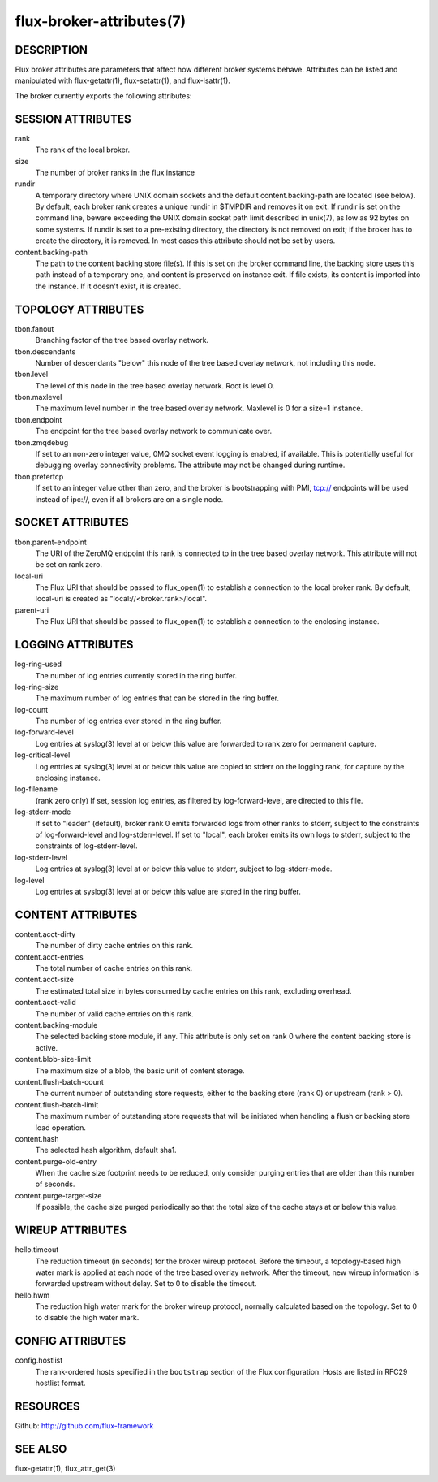 =========================
flux-broker-attributes(7)
=========================


DESCRIPTION
===========

Flux broker attributes are parameters that affect how different
broker systems behave. Attributes can be listed and manipulated
with flux-getattr(1), flux-setattr(1), and flux-lsattr(1).

The broker currently exports the following attributes:


SESSION ATTRIBUTES
==================

rank
   The rank of the local broker.

size
   The number of broker ranks in the flux instance

rundir
   A temporary directory where UNIX domain sockets and the default
   content.backing-path are located (see below).  By default, each broker
   rank creates a unique rundir in $TMPDIR and removes it on exit.  If
   rundir is set on the command line, beware exceeding the UNIX domain socket
   path limit described in unix(7), as low as 92 bytes on some systems.
   If rundir is set to a pre-existing directory, the directory is not removed
   on exit;  if the broker has to create the directory, it is removed.
   In most cases this attribute should not be set by users.

content.backing-path
   The path to the content backing store file(s). If this is set on the
   broker command line, the backing store uses this path instead of
   a temporary one, and content is preserved on instance exit.
   If file exists, its content is imported into the instance.
   If it doesn't exist, it is created.


TOPOLOGY ATTRIBUTES
===================

tbon.fanout
   Branching factor of the tree based overlay network.

tbon.descendants
   Number of descendants "below" this node of the tree based
   overlay network, not including this node.

tbon.level
   The level of this node in the tree based overlay network.
   Root is level 0.

tbon.maxlevel
   The maximum level number in the tree based overlay network.
   Maxlevel is 0 for a size=1 instance.

tbon.endpoint
   The endpoint for the tree based overlay network to communicate over.

tbon.zmqdebug
   If set to an non-zero integer value, 0MQ socket event logging is enabled,
   if available.  This is potentially useful for debugging overlay
   connectivity problems.  The attribute may not be changed during runtime.

tbon.prefertcp
   If set to an integer value other than zero, and the broker is bootstrapping
   with PMI, tcp:// endpoints will be used instead of ipc://, even if all
   brokers are on a single node.


SOCKET ATTRIBUTES
=================

tbon.parent-endpoint
   The URI of the ZeroMQ endpoint this rank is connected to in the tree
   based overlay network. This attribute will not be set on rank zero.

local-uri
   The Flux URI that should be passed to flux_open(1) to establish
   a connection to the local broker rank. By default, local-uri is
   created as "local://<broker.rank>/local".

parent-uri
   The Flux URI that should be passed to flux_open(1) to establish
   a connection to the enclosing instance.


LOGGING ATTRIBUTES
==================

log-ring-used
   The number of log entries currently stored in the ring buffer.

log-ring-size
   The maximum number of log entries that can be stored in the ring buffer.

log-count
   The number of log entries ever stored in the ring buffer.

log-forward-level
   Log entries at syslog(3) level at or below this value are forwarded
   to rank zero for permanent capture.

log-critical-level
   Log entries at syslog(3) level at or below this value are copied
   to stderr on the logging rank, for capture by the enclosing instance.

log-filename
   (rank zero only) If set, session log entries, as filtered by log-forward-level,
   are directed to this file.

log-stderr-mode
   If set to "leader" (default), broker rank 0 emits forwarded logs from
   other ranks to stderr, subject to the constraints of log-forward-level
   and log-stderr-level.  If set to "local", each broker emits its own
   logs to stderr, subject to the constraints of log-stderr-level.

log-stderr-level
   Log entries at syslog(3) level at or below this value to stderr,
   subject to log-stderr-mode.

log-level
   Log entries at syslog(3) level at or below this value are stored
   in the ring buffer.


CONTENT ATTRIBUTES
==================

content.acct-dirty
   The number of dirty cache entries on this rank.

content.acct-entries
   The total number of cache entries on this rank.

content.acct-size
   The estimated total size in bytes consumed by cache entries on
   this rank, excluding overhead.

content.acct-valid
   The number of valid cache entries on this rank.

content.backing-module
   The selected backing store module, if any. This attribute is only
   set on rank 0 where the content backing store is active.

content.blob-size-limit
   The maximum size of a blob, the basic unit of content storage.

content.flush-batch-count
   The current number of outstanding store requests, either to the
   backing store (rank 0) or upstream (rank > 0).

content.flush-batch-limit
   The maximum number of outstanding store requests that will be
   initiated when handling a flush or backing store load operation.

content.hash
   The selected hash algorithm, default sha1.

content.purge-old-entry
   When the cache size footprint needs to be reduced, only consider
   purging entries that are older than this number of seconds.

content.purge-target-size
   If possible, the cache size purged periodically so that the total
   size of the cache stays at or below this value.


WIREUP ATTRIBUTES
=================

hello.timeout
   The reduction timeout (in seconds) for the broker wireup protocol.
   Before the timeout, a topology-based high water mark is applied
   at each node of the tree based overlay network. After the timeout,
   new wireup information is forwarded upstream without delay.
   Set to 0 to disable the timeout.

hello.hwm
   The reduction high water mark for the broker wireup protocol,
   normally calculated based on the topology.
   Set to 0 to disable the high water mark.


CONFIG ATTRIBUTES
=================

config.hostlist
   The rank-ordered hosts specified in the ``bootstrap`` section of
   the Flux configuration.  Hosts are listed in RFC29 hostlist format.


RESOURCES
=========

Github: http://github.com/flux-framework


SEE ALSO
========

flux-getattr(1), flux_attr_get(3)
